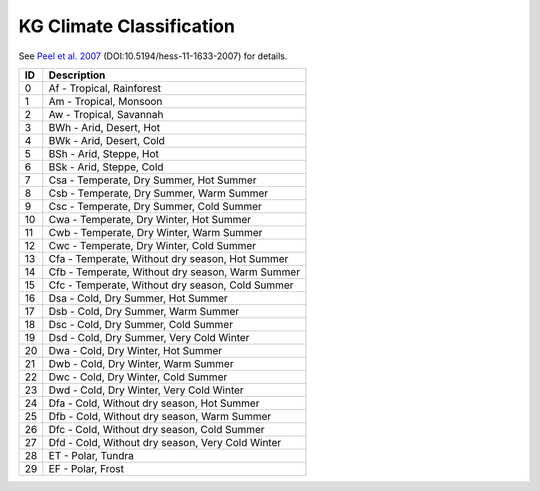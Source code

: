 KG Climate Classification
=========================

See `Peel et al. 2007 <https://www.hydrol-earth-syst-sci.net/11/1633/2007/>`_ (DOI:10.5194/hess-11-1633-2007)
for details.

+-------+----------------------------------------------------+
|  ID   | Description                                        |
+=======+====================================================+
|  0    | Af - Tropical, Rainforest                          |
+-------+----------------------------------------------------+
|  1    | Am - Tropical, Monsoon                             |
+-------+----------------------------------------------------+
|  2    | Aw - Tropical, Savannah                            |
+-------+----------------------------------------------------+
|  3    | BWh - Arid, Desert, Hot                            |
+-------+----------------------------------------------------+
|  4    | BWk - Arid, Desert, Cold                           |
+-------+----------------------------------------------------+
|  5    | BSh - Arid, Steppe, Hot                            |
+-------+----------------------------------------------------+
|  6    | BSk - Arid, Steppe, Cold                           |
+-------+----------------------------------------------------+
|  7    | Csa - Temperate, Dry Summer, Hot Summer            |
+-------+----------------------------------------------------+
|  8    | Csb - Temperate, Dry Summer, Warm Summer           |
+-------+----------------------------------------------------+
|  9    | Csc - Temperate, Dry Summer, Cold Summer           |
+-------+----------------------------------------------------+
|  10   | Cwa - Temperate, Dry Winter, Hot Summer            |
+-------+----------------------------------------------------+
|  11   | Cwb - Temperate, Dry Winter, Warm Summer           |
+-------+----------------------------------------------------+
|  12   | Cwc - Temperate, Dry Winter, Cold Summer           |
+-------+----------------------------------------------------+
|  13   | Cfa - Temperate, Without dry season, Hot Summer    |
+-------+----------------------------------------------------+
|  14   | Cfb - Temperate, Without dry season, Warm Summer   |
+-------+----------------------------------------------------+
|  15   | Cfc - Temperate, Without dry season, Cold Summer   |
+-------+----------------------------------------------------+
|  16   | Dsa - Cold, Dry Summer, Hot Summer                 |
+-------+----------------------------------------------------+
|  17   | Dsb - Cold, Dry Summer, Warm Summer                |
+-------+----------------------------------------------------+
|  18   | Dsc - Cold, Dry Summer, Cold Summer                |
+-------+----------------------------------------------------+
|  19   | Dsd - Cold, Dry Summer, Very Cold Winter           |
+-------+----------------------------------------------------+
|  20   | Dwa - Cold, Dry Winter, Hot Summer                 |
+-------+----------------------------------------------------+
|  21   | Dwb - Cold, Dry Winter, Warm Summer                |
+-------+----------------------------------------------------+
|  22   | Dwc - Cold, Dry Winter, Cold Summer                |
+-------+----------------------------------------------------+
|  23   | Dwd - Cold, Dry Winter, Very Cold Winter           |
+-------+----------------------------------------------------+
|  24   | Dfa - Cold, Without dry season, Hot Summer         |
+-------+----------------------------------------------------+
|  25   | Dfb - Cold, Without dry season, Warm Summer        |
+-------+----------------------------------------------------+
|  26   | Dfc - Cold, Without dry season, Cold Summer        |
+-------+----------------------------------------------------+
|  27   | Dfd - Cold, Without dry season, Very Cold Winter   |
+-------+----------------------------------------------------+
|  28   | ET - Polar, Tundra                                 |
+-------+----------------------------------------------------+
|  29   | EF - Polar, Frost                                  |
+-------+----------------------------------------------------+
